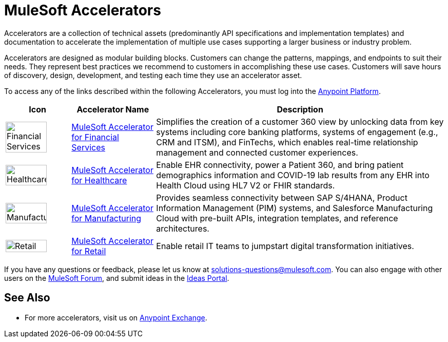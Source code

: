 = MuleSoft Accelerators

Accelerators are a collection of technical assets (predominantly API specifications and implementation templates) and documentation to accelerate the implementation of multiple use cases supporting a larger business or industry problem.

Accelerators are designed as modular building blocks. Customers can change the patterns, mappings, and endpoints to suit their needs. They represent best practices we recommend to customers in accomplishing these use cases. Customers will save hours of discovery, design, development, and testing each time they use an accelerator asset.

To access any of the links described within the following Accelerators, you must log into the https://anypoint.mulesoft.com/home/organizations/75e44c75-9534-4f82-b916-0636467ddca0/[Anypoint Platform].

[%header%autowidth.spread]
|===
|Icon |Accelerator Name | Description
^|image:fs-icon.png[Financial Services,80%,80%] | xref:fins/fins-landing-page.adoc[MuleSoft Accelerator for Financial Services] | Simplifies the creation of a customer 360 view by unlocking data from key systems including core banking platforms, systems of engagement (e.g., CRM and ITSM), and FinTechs, which enables real-time relationship management and connected customer experiences.
^|image:hc-icon.png[Healthcare,80%,80%] | xref:hls/hc-landing-page.adoc[MuleSoft Accelerator for Healthcare] | Enable EHR connectivity, power a Patient 360, and bring patient demographics information and COVID-19 lab results from any EHR into Health Cloud using HL7 V2 or FHIR standards.
^|image:mfg-icon.png[Manufacturing,80%,80%] | xref:mfg/mfg-landing-page.adoc[MuleSoft Accelerator for Manufacturing] | Provides seamless connectivity between SAP S/4HANA, Product Information Management (PIM) systems, and Salesforce Manufacturing Cloud with pre-built APIs, integration templates, and reference architectures.
^|image:retail-icon.png[Retail,80%,80%] | xref:rcg/retail-landing-page.adoc[MuleSoft Accelerator for Retail] | Enable retail IT teams to jumpstart digital transformation initiatives.
|===

If you have any questions or feedback, please let us know at solutions-questions@mulesoft.com. You can also engage with other users on the https://help.mulesoft.com/s/forum[MuleSoft Forum^], and submit ideas in the https://help.mulesoft.com/s/ideas[Ideas Portal^].

== See Also

* For more accelerators, visit us on https://www.mulesoft.com/exchange/org.mule.examples/mulesoft-accelerators-introduction/[Anypoint Exchange^].
